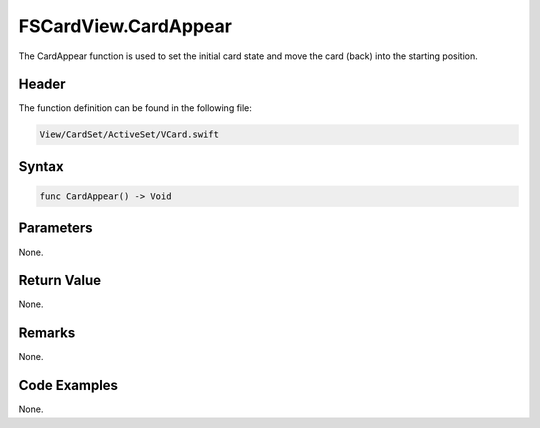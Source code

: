 FSCardView.CardAppear
=====================
The CardAppear function is used to set the initial card state and move the card 
(back) into the starting position.

Header
------
The function definition can be found in the following file:

.. code-block:: c

    View/CardSet/ActiveSet/VCard.swift


Syntax
------
.. code-block:: c

    func CardAppear() -> Void


Parameters
----------
None.

Return Value
------------
None.

Remarks
-------
None.

Code Examples
-------------
None.